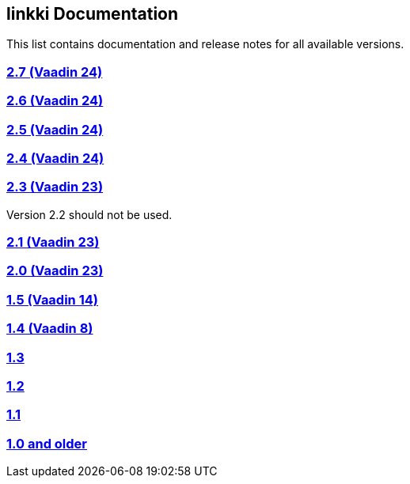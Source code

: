 :jbake-type: index
:jbake-status: published
:jbake-order: 00

== linkki Documentation

This list contains documentation and release notes for all available versions.

=== https://doc.linkki-framework.org/2.7/00_releasenotes/[2.7 (Vaadin 24)]

=== https://doc.linkki-framework.org/2.6/00_releasenotes/[2.6 (Vaadin 24)]

=== https://doc.linkki-framework.org/2.5/99_releasenotes/[2.5 (Vaadin 24)]

=== https://doc.linkki-framework.org/2.4/99_releasenotes/[2.4 (Vaadin 24)]

=== https://doc.linkki-framework.org/2.3/99_releasenotes/[2.3 (Vaadin 23)]

Version 2.2 should not be used.

=== https://doc.linkki-framework.org/2.1/99_releasenotes/[2.1 (Vaadin 23)]

=== https://doc.linkki-framework.org/2.0/99_releasenotes/[2.0 (Vaadin 23)]

=== https://doc.linkki-framework.org/1.5.0-vaadin14/99_releasenotes/[1.5 (Vaadin 14)]

=== https://doc.linkki-framework.org/1.4.8-vaadin8/99_releasenotes/[1.4 (Vaadin 8)]

=== https://doc.linkki-framework.org/1.3.0/99_newnoteworthy/[1.3]

=== https://doc.linkki-framework.org/1.2.2/99_newnoteworthy/[1.2]

=== https://doc.linkki-framework.org/1.1.2/99_newnoteworthy/[1.1]

=== https://doc.linkki-framework.org/1.0.2/99_newnoteworthy/[1.0 and older]
